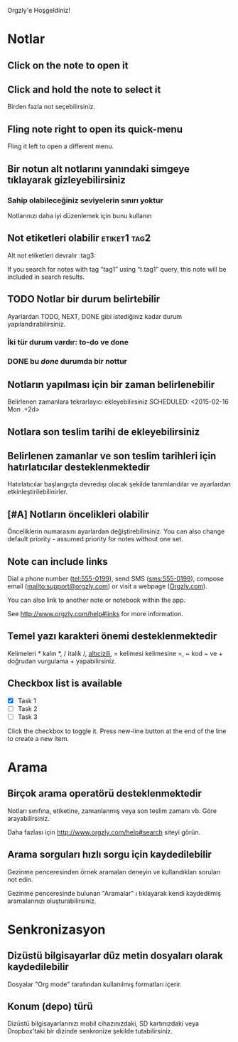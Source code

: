 Orgzly'e Hoşgeldiniz!

* Notlar
** Click on the note to open it
** Click and hold the note to select it

Birden fazla not seçebilirsiniz.

** Fling note right to open its quick-menu

Fling it left to open a different menu.

** Bir notun alt notlarını yanındaki simgeye tıklayarak gizleyebilirsiniz
*** Sahip olabileceğiniz seviyelerin sınırı yoktur
Notlarınızı daha iyi düzenlemek için bunu kullanın

** Not etiketleri olabilir :etiket1:tag2:
Alt not etiketleri devralır :tag3:

If you search for notes with tag “tag1” using “t.tag1” query, this note will be included in search results.

** TODO Notlar bir durum belirtebilir

Ayarlardan TODO, NEXT, DONE gibi istediğiniz kadar durum yapılandırabilirsiniz.

*** İki tür durum vardır: to-do ve done

*** DONE bu /done/ durumda bir nottur
CLOSED: [2018-01-24 Çarş. 17:00]

** Notların yapılması için bir zaman belirlenebilir
SCHEDULED: <2015-02-20 Cuma 15:15>

Belirlenen zamanlara tekrarlayıcı ekleyebilirsiniz
SCHEDULED: <2015-02-16 Mon .+2d>

** Notlara son teslim tarihi de ekleyebilirsiniz
DEADLINE: <2015-02-20 Cuma>

** Belirlenen zamanlar ve son teslim tarihleri için hatırlatıcılar desteklenmektedir

Hatırlatıcılar başlangıçta devredışı olacak şekilde tanımlandılar ve ayarlardan etkinleştirilebilinirler.

** [#A] Notların öncelikleri olabilir

Önceliklerin numarasını ayarlardan değiştirebilirsiniz. You can also change default priority - assumed priority for notes without one set.

** Note can include links

Dial a phone number (tel:555-0199), send SMS (sms:555-0199), compose email (mailto:support@orgzly.com) or visit a webpage ([[http://www.orgzly.com][Orgzly.com]]).

You can also link to another note or notebook within the app.

See http://www.orgzly.com/help#links for more information.

** Temel yazı karakteri önemi desteklenmektedir

Kelimeleri * kalın *, / italik /, _altıçizili_, = kelimesi kelimesine =, ~ kod ~ ve + doğrudan vurgulama + yapabilirsiniz.

** Checkbox list is available

- [X] Task 1
- [ ] Task 2
- [ ] Task 3

Click the checkbox to toggle it. Press new-line button at the end of the line to create a new item.

* Arama
** Birçok arama operatörü desteklenmektedir

Notları sınıfına, etiketine, zamanlanmış veya son teslim zamanı vb. Göre arayabilirsiniz.

Daha fazlası için http://www.orgzly.com/help#search siteyi görün.

** Arama sorguları hızlı sorgu için kaydedilebilir

Gezinme penceresinden örnek aramaları deneyin ve kullandıkları soruları not edin.

Gezinme penceresinde bulunan "Aramalar" ı tıklayarak kendi kaydedilmiş aramalarınızı oluşturabilirsiniz.

* Senkronizasyon

** Dizüstü bilgisayarlar düz metin dosyaları olarak kaydedilebilir

Dosyalar "Org mode" tarafından kullanılmış formatları içerir.

** Konum (depo) türü

Dizüstü bilgisayarlarınızı mobil cihazınızdaki, SD kartınızdaki veya Dropbox'taki bir dizinde senkronize şekilde tutabilirsiniz.
